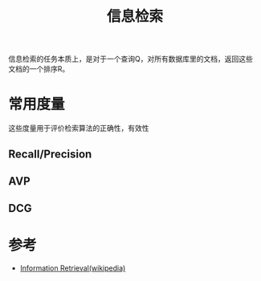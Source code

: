 #+TITLE: 信息检索

信息检索的任务本质上，是对于一个查询Q，对所有数据库里的文档，返回这些
文档的一个排序R。

* 常用度量
这些度量用于评价检索算法的正确性，有效性

** Recall/Precision
** AVP
** DCG

* 参考
- [[http://en.wikipedia.org/wiki/Information_retrieval][Information Retrieval(wikipedia)]]
